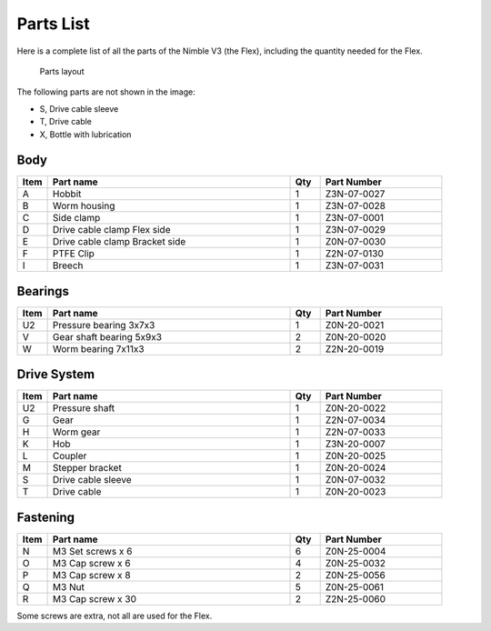 Parts List
============

Here is a complete list of all the parts of the Nimble V3 (the Flex), including the quantity needed for the Flex.

.. figure:: images/P01.All_Parts_Nimble.svg
    :alt: All parts of the Flex
    :height: 300px
    :width: 600px

    Parts layout

The following parts are not shown in the image:

* S, Drive cable sleeve
* T, Drive cable
* X, Bottle with lubrication

Body
-------

.. csv-table:: 
   :header: "Item", "Part name", "Qty", "Part Number"
   :widths: 5, 40, 5, 20
   
    A, Hobbit ,  1 ,  Z3N-07-0027
    B, Worm housing ,  1,   Z3N-07-0028
    C, Side clamp, 1, Z3N-07-0001
    D, Drive cable clamp Flex side,  1  , Z3N-07-0029
    E, Drive cable clamp Bracket side,  1  , Z0N-07-0030
    F, PTFE Clip,  1  , Z2N-07-0130
    I, Breech, 1, Z3N-07-0031        


Bearings
----------

.. csv-table:: 
   :header: "Item", "Part name", "Qty", "Part Number"
   :widths: 5, 40, 5, 20
   
    U2, Pressure bearing 3x7x3,	  1 ,		Z0N-20-0021
    V, Gear shaft bearing 5x9x3 ,   2   , Z0N-20-0020
    W, Worm bearing 7x11x3 ,   2  , Z2N-20-0019


Drive System
--------------

.. csv-table:: 
   :header: "Item", "Part name", "Qty", "Part Number"
   :widths: 5, 40, 5, 20

    U2, Pressure shaft  , 1 , Z0N-20-0022   
    G, Gear ,  1 ,    Z2N-07-0034    
    H, Worm gear	,  1  ,		Z2N-07-0033
    K, Hob,	 1	,	Z3N-20-0007
    L, Coupler  ,   1 ,     Z0N-20-0025
    M, Stepper bracket   , 1  ,   Z0N-20-0024
    S, Drive cable sleeve , 1  ,  Z0N-07-0032
    T, Drive cable	,   1 ,		Z0N-20-0023
    



Fastening
-----------
.. csv-table:: 
   :header: "Item", "Part name", "Qty", "Part Number"
   :widths: 5, 40, 5, 20
   
    N, M3 Set screws x 6,   6,   Z0N-25-0004
    O, M3 Cap screw x 6,   4,   Z0N-25-0032
    P, M3 Cap screw x 8,   2,   Z0N-25-0056
    Q, M3 Nut ,  5,   Z0N-25-0061
    R, M3 Cap screw x 30, 2, Z2N-25-0060

Some screws are extra, not all are used for the Flex.